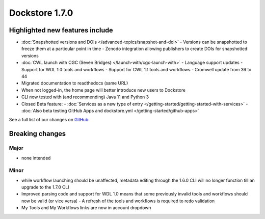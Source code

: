 Dockstore 1.7.0
===============

Highlighted new features include
--------------------------------

- :doc:`Snapshotted versions and DOIs </advanced-topics/snapshot-and-doi>`
  - Versions can be snapshotted to freeze them at a particular point in time
  - Zenodo integration allowing publishers to create DOIs for snapshotted versions
- :doc:`CWL launch with CGC (Seven Bridges) </launch-with/cgc-launch-with>`
  - Language support updates
  - Support for WDL 1.0 tools and workflows
  - Support for CWL 1.1 tools and workflows
  - Cromwell update from 36 to 44
- Migrated documentation to readthedocs (same URL)
- When not logged-in, the home page will better introduce new users to Dockstore
- CLI now tested with (and recommending) Java 11 and Python 3
- Closed Beta feature: 
  - :doc:`Services as a new type of entry </getting-started/getting-started-with-services>`
  - :doc:`Also beta testing GitHub Apps and dockstore.yml </getting-started/github-apps>`

See a full list of our changes on
`GitHub <https://github.com/dockstore/dockstore/milestone/25>`__

Breaking changes
----------------

Major
~~~~~

-  none intended

Minor
~~~~~

- while workflow launching should be unaffected, metadata editing through the 1.6.0 CLI will no longer function till an upgrade to the 1.7.0 CLI
- Improved parsing code and support for WDL 1.0 means that some previously invalid tools and workflows should now be valid (or vice versa)
  - A refresh of the tools and workflows is required to redo validation
- My Tools and My Workflows links are now in account dropdown

